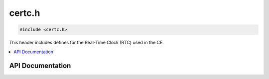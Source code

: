.. _certc.h:

certc.h
======

.. code-block:: c

    #include <certc.h>

This header includes defines for the Real-Time Clock (RTC) used in the CE.

.. contents:: :local:
   :depth: 3

API Documentation
-----------------

.. doxygenfile:: certc.h
   :project: CE C/C++ Toolchain
